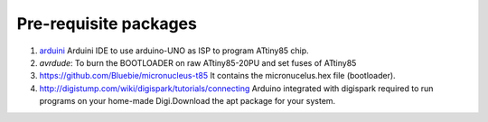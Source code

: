 ======================
Pre-requisite packages
======================

#. `arduini <http://arduino.cc/en/Main/Software>`_ Arduini IDE to use
   arduino-UNO as ISP to program ATtiny85 chip.

#. *avrdude*: To burn the BOOTLOADER on raw ATtiny85-20PU and set
   fuses of ATtiny85

#. `https://github.com/Bluebie/micronucleus-t85
   <https://github.com/Bluebie/micronucleus-t85/>`_ It contains the
   micronucelus.hex file (bootloader).

#. `http://digistump.com/wiki/digispark/tutorials/connecting
   <http://digistump.com/wiki/digispark/tutorials/connecting>`_
   Arduino integrated with digispark required to run programs on your
   home-made Digi.Download the apt package for your system.

